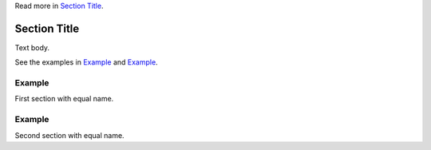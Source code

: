 Read more in `Section Title <#section-w2zn7enu>`_.

.. _section-w2zn7enu:

Section Title
=============

Text body.

See the examples in `Example <#section-example-1>`_ and `Example
<#section-example-2>`_.

.. _section-example-1:

Example
-------

First section with equal name.

.. _section-example-2:

Example
-------

Second section with equal name.
